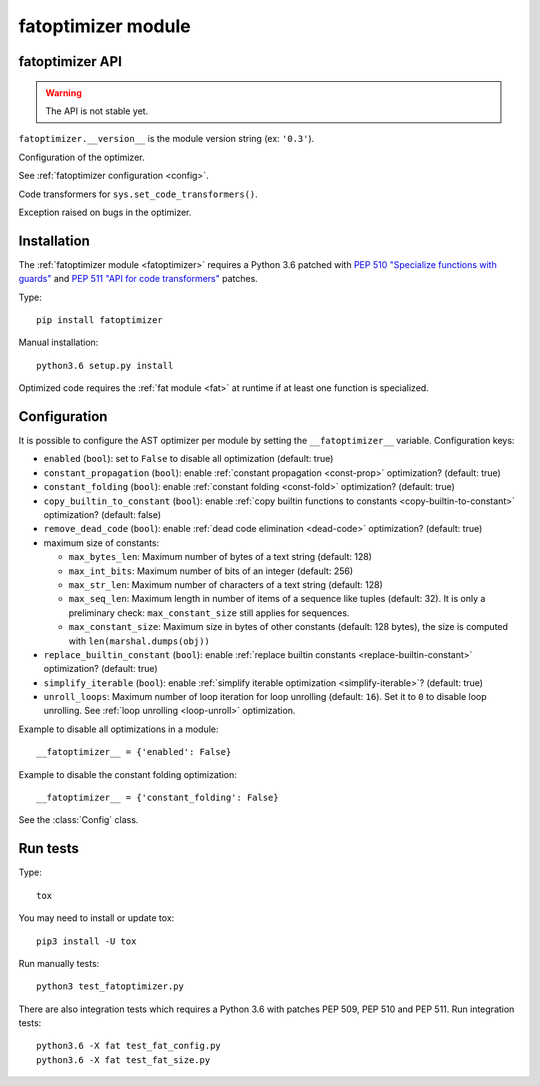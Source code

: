 +++++++++++++++++++
fatoptimizer module
+++++++++++++++++++

fatoptimizer API
================

.. warning::
   The API is not stable yet.

``fatoptimizer.__version__`` is the module version string (ex: ``'0.3'``).

.. function:: optimize(tree, filename, config)

   Optimize an AST tree. Return the optimized AST tree.


.. function:: pretty_dump(node, annotate_fields=True, include_attributes=False, lineno=False, indent='  ')

   Return a formatted dump of the tree in *node*.  This is mainly useful for
   debugging purposes.  The returned string will show the names and the values
   for fields.  This makes the code impossible to evaluate, so if evaluation is
   wanted *annotate_fields* must be set to False.  Attributes such as line
   numbers and column offsets are not dumped by default.  If this is wanted,
   *include_attributes* can be set to True.


.. class:: Config

   Configuration of the optimizer.

   See :ref:`fatoptimizer configuration <config>`.


.. class:: FATOptimizer(config)

   Code transformers for ``sys.set_code_transformers()``.


.. class:: OptimizerError

   Exception raised on bugs in the optimizer.


Installation
============

The :ref:`fatoptimizer module <fatoptimizer>` requires a Python 3.6 patched
with `PEP 510 "Specialize functions with guards"
<https://www.python.org/dev/peps/pep-0510/>`_ and `PEP 511 "API for code
transformers" <https://www.python.org/dev/peps/pep-0511/>`_ patches.

Type::

    pip install fatoptimizer

Manual installation::

    python3.6 setup.py install

Optimized code requires the :ref:`fat module <fat>` at runtime if at least one
function is specialized.


.. _config:

Configuration
=============

It is possible to configure the AST optimizer per module by setting
the ``__fatoptimizer__`` variable. Configuration keys:

* ``enabled`` (``bool``): set to ``False`` to disable all optimization (default: true)

* ``constant_propagation`` (``bool``): enable :ref:`constant propagation <const-prop>`
  optimization? (default: true)

* ``constant_folding`` (``bool``): enable :ref:`constant folding
  <const-fold>` optimization? (default: true)

* ``copy_builtin_to_constant`` (``bool``): enable :ref:`copy builtin functions
  to constants <copy-builtin-to-constant>` optimization? (default: false)

* ``remove_dead_code`` (``bool``): enable :ref:`dead code elimination
  <dead-code>` optimization? (default: true)

* maximum size of constants:

  - ``max_bytes_len``: Maximum number of bytes of a text string (default: 128)
  - ``max_int_bits``: Maximum number of bits of an integer (default: 256)
  - ``max_str_len``: Maximum number of characters of a text string (default: 128)
  - ``max_seq_len``: Maximum length in number of items of a sequence like
    tuples (default: 32). It is only a preliminary check: ``max_constant_size``
    still applies for sequences.
  - ``max_constant_size``: Maximum size in bytes of other constants
    (default: 128 bytes), the size is computed with ``len(marshal.dumps(obj))``

* ``replace_builtin_constant`` (``bool``): enable :ref:`replace builtin
  constants <replace-builtin-constant>` optimization? (default: true)

* ``simplify_iterable`` (``bool``): enable :ref:`simplify iterable optimization
  <simplify-iterable>`? (default: true)

* ``unroll_loops``: Maximum number of loop iteration for loop unrolling
  (default: ``16``). Set it to ``0`` to disable loop unrolling. See
  :ref:`loop unrolling <loop-unroll>` optimization.

Example to disable all optimizations in a module::

    __fatoptimizer__ = {'enabled': False}

Example to disable the constant folding optimization::

    __fatoptimizer__ = {'constant_folding': False}

See the :class:`Config` class.


Run tests
=========

Type::

    tox

You may need to install or update tox::

    pip3 install -U tox

Run manually tests::

    python3 test_fatoptimizer.py

There are also integration tests which requires a Python 3.6 with patches PEP
509, PEP 510 and PEP 511. Run integration tests::

    python3.6 -X fat test_fat_config.py
    python3.6 -X fat test_fat_size.py


